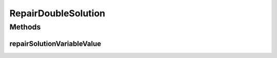 .. java:import:: java.io Serializable

RepairDoubleSolution
====================

.. java:package:: org.uma.jmetal.solution.util
   :noindex:

.. java:type:: public interface RepairDoubleSolution extends Serializable

   :author: Antonio J. Nebro

Methods
-------
repairSolutionVariableValue
^^^^^^^^^^^^^^^^^^^^^^^^^^^

.. java:method:: public double repairSolutionVariableValue(double value, double lowerBound, double upperBound)
   :outertype: RepairDoubleSolution

   Checks if a given value is between its bounds and repairs it otherwise

   :param value: The value to be checked
   :param lowerBound:
   :param upperBound:
   :return: The same value if it is between the limits or a repaired value otherwise

